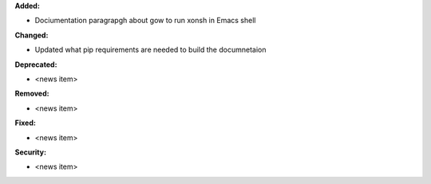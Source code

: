 **Added:**

* Dociumentation paragrapgh about gow to run xonsh in Emacs shell

**Changed:**

* Updated what pip requirements are needed to build the documnetaion

**Deprecated:**

* <news item>

**Removed:**

* <news item>

**Fixed:**

* <news item>

**Security:**

* <news item>
